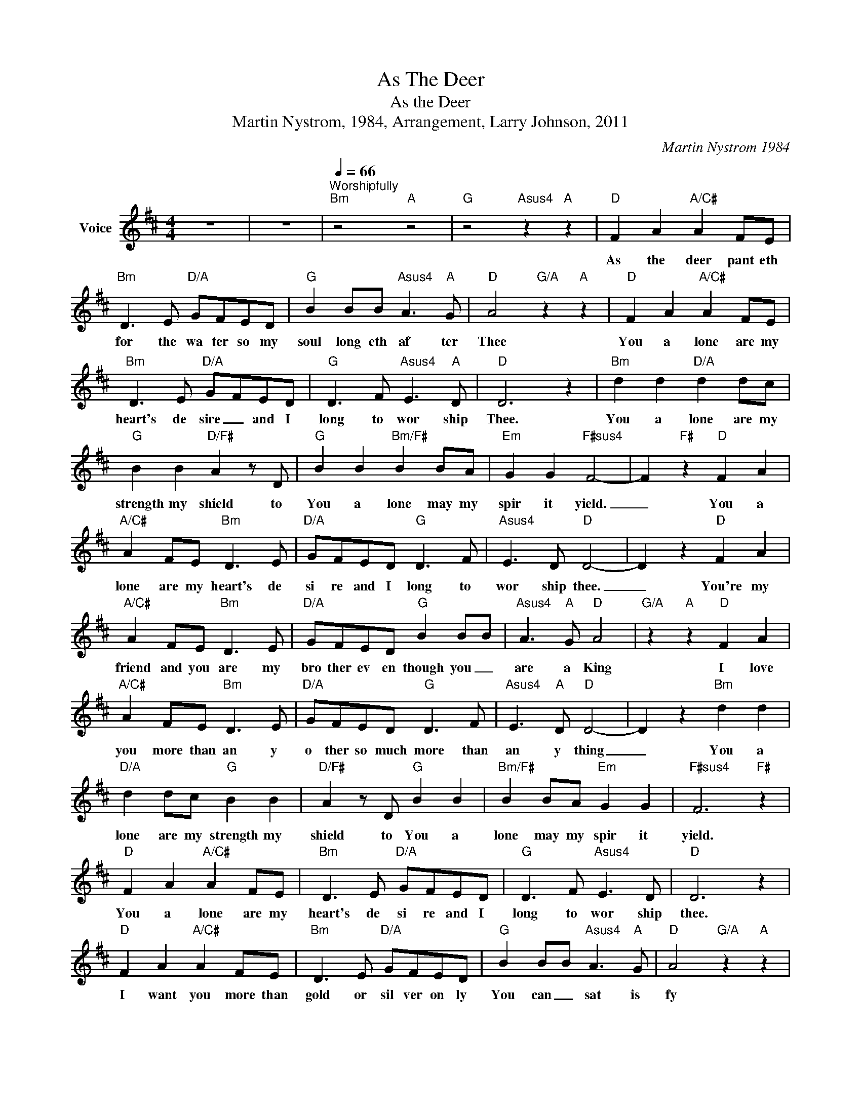 X:1
T:As The Deer
T:As the Deer
T:Martin Nystrom, 1984, Arrangement, Larry Johnson, 2011
C:Martin Nystrom 1984
Z:All Rights Reserved
L:1/8
M:4/4
K:Bmin
V:1 treble nm="Voice"
%%MIDI program 54
V:1
 z8 | z8 |[Q:1/4=66]"^Worshipfully""Bm" z4"A" z4 |"G" z4"Asus4" z2"A" z2 |"D" F2 A2"A/C#" A2 FE | %5
w: ||||As the deer pant eth|
"Bm" D3 E"D/A" GFED |"G" B2 BB"Asus4" A3"A" G |"D" A4"G/A" z2"A" z2 |"D" F2 A2"A/C#" A2 FE | %9
w: for the wa ter so my|soul long eth af ter|Thee|You a lone are my|
"Bm" D3 E"D/A" G-FED |"G" D3 F"Asus4" E3"A" D |"D" D6 z2 |"Bm" d2 d2"D/A" d2 dc | %13
w: heart's de sire _ and I|long to wor ship|Thee.|You a lone are my|
"G" B2 B2"D/F#" A2 z D |"G" B2 B2"Bm/F#" B2 BA |"Em" G2 G2"F#sus4" F4- | F2"F#" z2"D" F2 A2 | %17
w: strength my shield to|You a lone may my|spir it yield.|_ You a|
"A/C#" A2 FE"Bm" D3 E |"D/A" G-FED"G" D3 F |"Asus4" E3 D"D" D4- | D2 z2"D" F2 A2 | %21
w: lone are my heart's de|si re and I long to|wor ship thee.|_ You're my|
"A/C#" A2 FE"Bm" D3 E |"D/A" GFED"G" B2 BB |"Asus4" A3"A" G"D" A4 |"G/A" z2"A" z2"D" F2 A2 | %25
w: friend and you are my|bro ther ev en though you _|are a King|I love|
"A/C#" A2 FE"Bm" D3 E |"D/A" G-FED"G" D3 F |"Asus4" E3"A" D"D" D4- | D2 z2"Bm" d2 d2 | %29
w: you more than an y|o ther so much more than|an y thing|_ You a|
"D/A" d2 dc"G" B2 B2 |"D/F#" A2 z D"G" B2 B2 |"Bm/F#" B2 BA"Em" G2 G2 |"F#sus4" F6"F#" z2 | %33
w: lone are my strength my|shield to You a|lone may my spir it|yield.|
"D" F2 A2"A/C#" A2 FE |"Bm" D3 E"D/A" G-FED |"G" D3 F"Asus4" E3 D |"D" D6 z2 | %37
w: You a lone are my|heart's de si re and I|long to wor ship|thee.|
"D" F2 A2"A/C#" A2 FE |"Bm" D3 E"D/A" GFED |"G" B2 BB"Asus4" A3"A" G |"D" A4"G/A" z2"A" z2 | %41
w: I want you more than|gold or sil ver on ly|You can _ sat is|fy|
"D" F2 A2"A/C#" A2 FE |"Bm" D3 E"D/A" G-FED |"G" D3 F"Asus4" E3"A" D |"D" D6 z2 | %45
w: You a lone are the|real joy giv er and the|ap ple of my|eye|
"Bm" d2 d2"D/A" d2 dc |"G" B2 B2"D/F#" A2 z D |"G" B2 B2"Bm/F#" B2 BA |"Em" G2 G2"F#sus4" F4- | %49
w: You a lone are my|strength my shield to|You a lone may my|spir it yield.|
 F2"F#" z2"D" F2 A2 |"A/C#" A2 FE"Bm" D3 E |"D/A" G-FED"G" D3 F |"Asus4" E3 D"D" D4- | D4 z4 | z8 | %55
w: _ You a|lone are my heart's de|si re and I long to|wor ship Thee.|_||
 z8 | z8 | z8 |] %58
w: |||

